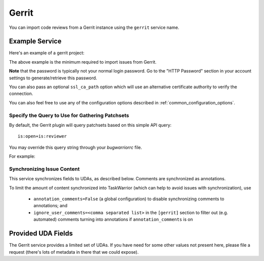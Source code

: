 Gerrit
======

You can import code reviews from a Gerrit instance using the ``gerrit`` service name.

Example Service
---------------

Here's an example of a gerrit project:

.. config::

    [my_issue_tracker]
    service = gerrit
    gerrit.base_uri = https://yourhomebase.xyz/gerrit/
    gerrit.username = your_username
    gerrit.password = your_http_digest_password

The above example is the minimum required to import issues from Gerrit.

**Note** that the password is typically not your normal login password. Go to
the "HTTP Password" section in your account settings to generate/retrieve this
password.

You can also pass an optional ``ssl_ca_path`` option which will use an
alternative certificate authority to verify the connection.

You can also feel free to use any of the configuration options described in
:ref:`common_configuration_options`.

Specify the Query to Use for Gathering Patchsets
++++++++++++++++++++++++++++++++++++++++++++++++

By default, the Gerrit plugin will query patchsets based on this simple
API query::

    is:open+is:reviewer

You may override this query string through your `bugwarriorrc` file.

For example:

.. config::
    :fragment: gerrit

    gerrit.query = is:open+((reviewer:self+-owner:self+-is:ignored)+OR+assignee:self)


Synchronizing Issue Content
+++++++++++++++++++++++++++

This service synchronizes fields to UDAs, as described below.
Comments are synchronized as annotations.

To limit the amount of content synchronized into TaskWarrior (which can help to avoid issues with synchronization), use

 * ``annotation_comments=False`` (a global configuration) to disable synchronizing comments to annotations; and
 * ``ignore_user_comments=<comma separated list>`` in the ``[gerrit]`` section to filter out (e.g. automated) comments turning into annotations if ``annotation_comments`` is on


Provided UDA Fields
-------------------

.. udas:: bugwarrior.services.gerrit.GerritIssue

The Gerrit service provides a limited set of UDAs.  If you have need for some
other values not present here, please file a request (there's lots of metadata
in there that we could expose).

